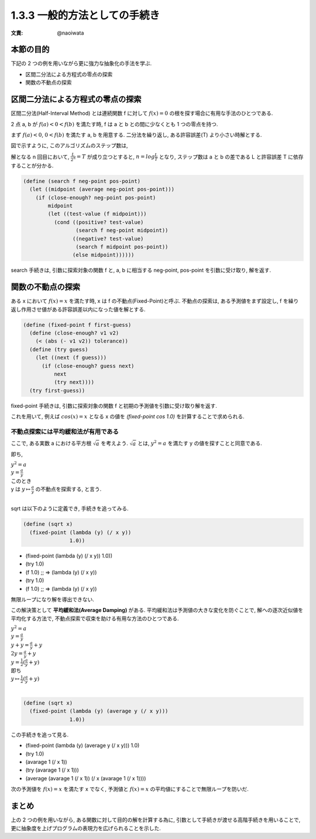 1.3.3 一般的方法としての手続き
==========================================

:文責: @naoiwata

=================
本節の目的
=================

下記の 2 つの例を用いながら更に強力な抽象化の手法を学ぶ.

- 区間二分法による方程式の零点の探索
- 関数の不動点の探索

==========================================
区間二分法による方程式の零点の探索
==========================================

区間二分法(Half-Interval Method) とは連続関数 f に対して :math:`f(x) = 0` の根を探す場合に有用な手法のひとつである.

2 点 a, b が :math:`f(a) < 0 < f(b)` を満たす時, f は a と b との間に少なくとも 1 つの零点を持つ.

.. image:: img/half-interval-method.png

まず :math:`f(a) < 0`, :math:`0 < f(b)` を満たす a, b を用意する. 
二分法を繰り返し, ある許容誤差(T) より小さい時解とする.

図で示すように, このアルゴリズムのステップ数は,

解となる n 回目において, :math:`\frac{L}{2^n} = T` が成り立つとすると, :math:`n = log \frac{L}{T}` となり, ステップ数は a と b の差である L と許容誤差 T に依存することが分かる.

.. sourcecode:: scheme
    
    (define (search f neg-point pos-point)
      (let ((midpoint (average neg-point pos-point)))
        (if (close-enough? neg-point pos-point)
            midpoint
            (let ((test-value (f midpoint)))
              (cond ((positive? test-value)
                     (search f neg-point midpoint))
                    ((negative? test-value)
                     (search f midpoint pos-point))
                    (else midpoint))))))

search 手続きは, 引数に探索対象の関数 f と, a, b に相当する neg-point, pos-point を引数に受け取り, 解を返す.

==========================================
関数の不動点の探索
==========================================

ある x において :math:`f(x) = x` を満たす時, x は f の不動点(Fixed-Point)と呼ぶ.
不動点の探索は, ある予測値をまず設定し, f を繰り返し作用させ値がある許容誤差以内になった値を解とする.

.. image:: img/fixed-point.png

.. sourcecode:: scheme

    (define (fixed-point f first-guess)
      (define (close-enough? v1 v2)
        (< (abs (- v1 v2)) tolerance))
      (define (try guess)
        (let ((next (f guess)))
          (if (close-enough? guess next)
              next
              (try next))))
      (try first-guess))

fixed-point 手続きは, 引数に探索対象の関数 f と初期の予測値を引数に受け取り解を返す.

これを用いて, 例えば :math:`cos(x) = x` となる x の値を `(fixed-point cos 1.0)` を計算することで求められる.

不動点探索には平均緩和法が有用である
---------------------------------------------------

ここで, ある実数 a における平方根 :math:`\sqrt{a}` を考えよう. :math:`\sqrt{a}` とは, :math:`y^2 = a` を満たす y の値を探すことと同意である.

即ち,

| :math:`y^2 = a`
| :math:`y = \frac{a}{y}`
| このとき
| y は :math:`y \mapsto \frac{a}{y}` の不動点を探索する, と言う.
| 
sqrt は以下のように定義でき, 手続きを追ってみる.

.. sourcecode:: scheme

    (define (sqrt x)
      (fixed-point (lambda (y) (/ x y))
                   1.0))

- (fixed-point (lambda (y) (/ x y)) 1.0))
- (try 1.0)
- (f 1.0) ;; => (lambda (y) (/ x y))
- (try 1.0)
- (f 1.0) ;; => (lambda (y) (/ x y))

無限ループになり解を導出できない.

この解決策として **平均緩和法(Average Damping)** がある. 
平均緩和法は予測値の大きな変化を防ぐことで, 解への逐次近似値を平均化する方法で,
不動点探索で収束を助ける有用な方法のひとつである. 

| :math:`y^2 = a`
| :math:`y = \frac{a}{y}` 
| :math:`y + y = \frac{a}{y} + y`
| :math:`2y = \frac{a}{y} + y`
| :math:`y = \frac{1}{2}(\frac{a}{y} + y)`
| 即ち
| :math:`y \mapsto \frac{1}{2}(\frac{a}{y} + y)` 
| 

.. sourcecode:: scheme

    (define (sqrt x)
      (fixed-point (lambda (y) (average y (/ x y)))
                   1.0))

この手続きを追って見る.

- (fixed-point (lambda (y) (average y (/ x y))) 1.0)
- (try 1.0)
- (avarage 1 (/ x 1))
- (try (avarage 1 (/ x 1)))
- (average (avarage 1 (/ x 1)) (/ x (avarage 1 (/ x 1))))

次の予測値を :math:`f(x) = x` を満たす x でなく, 予測値と :math:`f(x) = x` の平均値にすることで無限ループを防いだ. 

==========
まとめ
==========

上の 2 つの例を用いながら, ある関数に対して目的の解を計算する為に, 引数として手続きが渡せる高階手続きを用いることで, 更に抽象度を上げプログラムの表現力を広げられることを示した.
